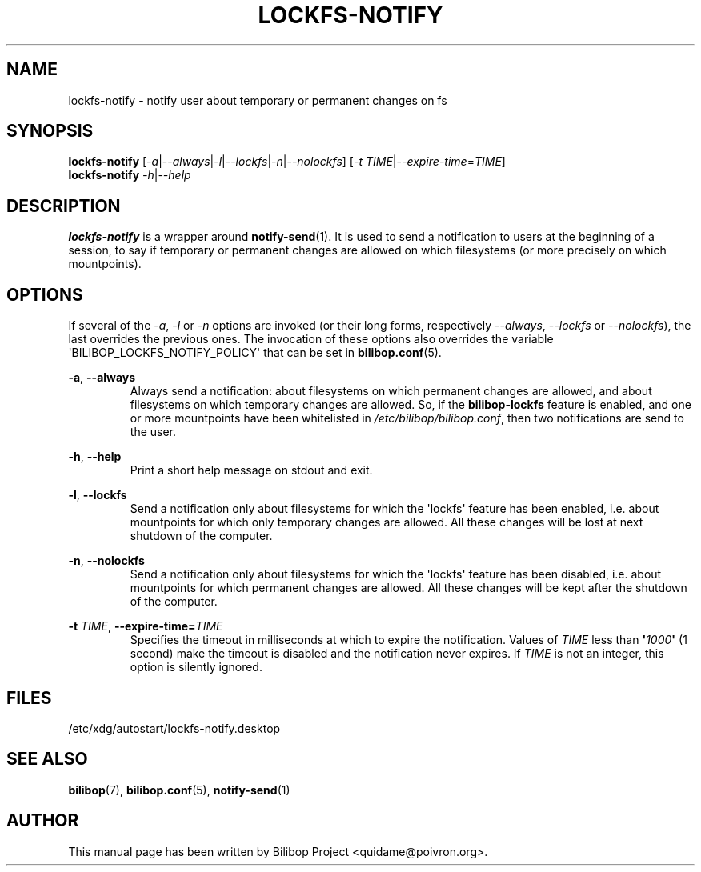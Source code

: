 .TH LOCKFS\-NOTIFY 1 2012\-05\-22 bilibop "User Commands"

.SH NAME
lockfs\-notify \- notify user about temporary or permanent changes on fs

.SH SYNOPSIS
.B lockfs\-notify
.RI [ \-a | \-\-always | \-l | \-\-lockfs | \-n | \-\-nolockfs ]
.RI [ \-t
.IR TIME | \-\-expire\-time = TIME ]
.br
.B lockfs\-notify
.IR \-h | \-\-help

.SH DESCRIPTION
.B lockfs\-notify
is a wrapper around
.BR notify\-send (1).
It is used to send a notification to users at the beginning of a session,
to say if temporary or permanent changes are allowed on which filesystems
(or more precisely on which mountpoints).

.SH OPTIONS
If several of the
.IR \-a ,
.I \-l
or
.I \-n
options are invoked (or their long forms, respectively
.IR \-\-always ,
.I \-\-lockfs
or
.IR \-\-nolockfs ),
the last overrides the previous ones. The invocation of these options also
overrides the variable \(aqBILIBOP_LOCKFS_NOTIFY_POLICY\(aq that can be set in
.BR bilibop.conf (5).
.PP
.BR \-a ,
.B \-\-always
.RS
Always send a notification: about filesystems on which permanent changes
are allowed, and about filesystems on which temporary changes are allowed.
So, if the
.B bilibop\-lockfs
feature is enabled, and one or more mountpoints have been whitelisted in
.IR /etc/bilibop/bilibop.conf ,
then two notifications are send to the user.
.RE
.PP
.BR \-h ,
.B \-\-help
.RS
Print a short help message on stdout and exit.
.RE
.PP
.BR \-l ,
.B \-\-lockfs
.RS
Send a notification only about filesystems for which the \(aqlockfs\(aq feature
has been enabled, i.e. about mountpoints for which only temporary changes
are allowed. All these changes will be lost at next shutdown of the
computer.
.RE
.PP
.BR \-n ,
.B \-\-nolockfs
.RS
Send a notification only about filesystems for which the \(aqlockfs\(aq feature
has been disabled, i.e. about mountpoints for which permanent changes are
allowed. All these changes will be kept after the shutdown of the computer.
.RE
.PP
.B \-t
.IR TIME ,
.BI \-\-expire\-time= TIME
.RS
Specifies the timeout in milliseconds at which to expire the notification.
Values of
.I TIME
less than
.BI \(aq 1000 \(aq
(1 second) make the timeout is disabled and the notification never expires.
If
.I TIME
is not an integer, this option is silently ignored.
.RE

.SH FILES
/etc/xdg/autostart/lockfs\-notify.desktop

.SH SEE ALSO
.BR bilibop (7),
.BR bilibop.conf (5),
.BR notify\-send (1)

.SH AUTHOR
This manual page has been written by Bilibop Project <quidame@poivron.org>.
